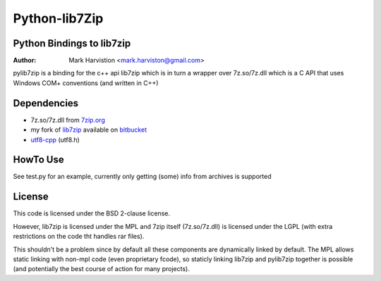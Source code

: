 ==============
Python-lib7Zip
==============
Python Bindings to lib7zip
==========================
:Author: Mark Harvistion <mark.harviston@gmail.com>

pylib7zip is a binding for the c++ api lib7zip
which is in turn a wrapper over 7z.so/7z.dll which is a C API that
uses Windows COM+ conventions (and written in C++)

Dependencies
============
* 7z.so/7z.dll from `7zip.org`_
* my fork of `lib7zip`_ available on `bitbucket`_
* `utf8-cpp`_ (utf8.h)

.. _bitbucket: http://bitbucket.org/infinull/lib7zip
.. _7zip.org: http://7zip.org
.. _lib7zip: https://code.google.com/p/lib7zip/
.. _utf8-cpp: http://utfcpp.sourceforge.net/

HowTo Use
=========
See test.py for an example, currently only getting (some) info from archives is supported

License
=======
This code is licensed under the BSD 2-clause license.

However, lib7zip is licensed under the MPL and 7zip itself (7z.so/7z.dll)
is licensed under the LGPL (with extra restrictions on the code tht handles rar files).

This shouldn't be a problem since by default all these components are dynamically linked by default. The MPL allows static linking with non-mpl code (even proprietary fcode), so staticly linking lib7zip and pylib7zip together is possible (and potentially the best course of action for many projects).
